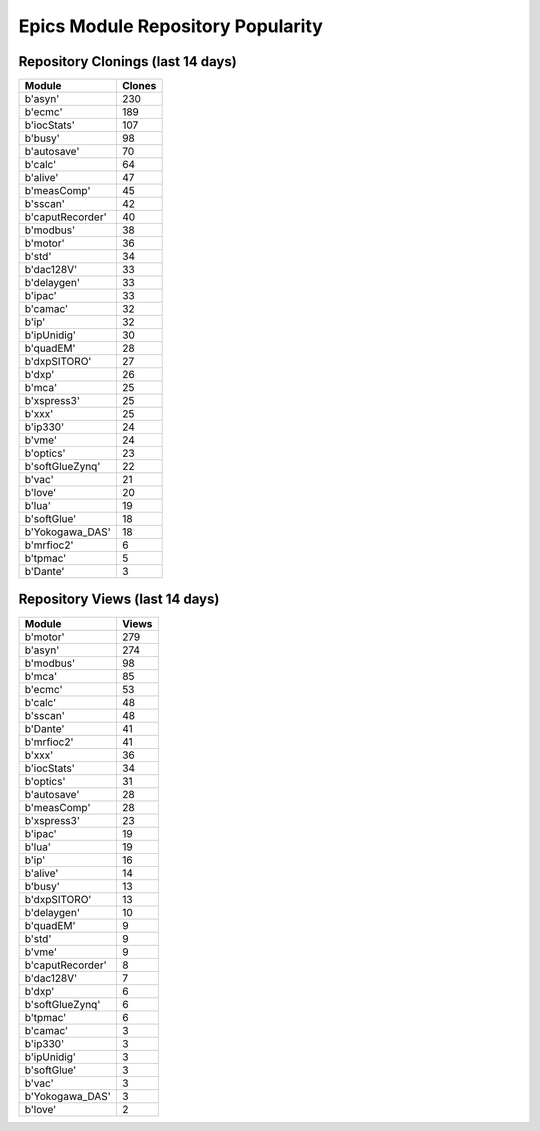 ==================================
Epics Module Repository Popularity
==================================



Repository Clonings (last 14 days)
----------------------------------
.. csv-table::
   :header: Module, Clones

   b'asyn', 230
   b'ecmc', 189
   b'iocStats', 107
   b'busy', 98
   b'autosave', 70
   b'calc', 64
   b'alive', 47
   b'measComp', 45
   b'sscan', 42
   b'caputRecorder', 40
   b'modbus', 38
   b'motor', 36
   b'std', 34
   b'dac128V', 33
   b'delaygen', 33
   b'ipac', 33
   b'camac', 32
   b'ip', 32
   b'ipUnidig', 30
   b'quadEM', 28
   b'dxpSITORO', 27
   b'dxp', 26
   b'mca', 25
   b'xspress3', 25
   b'xxx', 25
   b'ip330', 24
   b'vme', 24
   b'optics', 23
   b'softGlueZynq', 22
   b'vac', 21
   b'love', 20
   b'lua', 19
   b'softGlue', 18
   b'Yokogawa_DAS', 18
   b'mrfioc2', 6
   b'tpmac', 5
   b'Dante', 3



Repository Views (last 14 days)
-------------------------------
.. csv-table::
   :header: Module, Views

   b'motor', 279
   b'asyn', 274
   b'modbus', 98
   b'mca', 85
   b'ecmc', 53
   b'calc', 48
   b'sscan', 48
   b'Dante', 41
   b'mrfioc2', 41
   b'xxx', 36
   b'iocStats', 34
   b'optics', 31
   b'autosave', 28
   b'measComp', 28
   b'xspress3', 23
   b'ipac', 19
   b'lua', 19
   b'ip', 16
   b'alive', 14
   b'busy', 13
   b'dxpSITORO', 13
   b'delaygen', 10
   b'quadEM', 9
   b'std', 9
   b'vme', 9
   b'caputRecorder', 8
   b'dac128V', 7
   b'dxp', 6
   b'softGlueZynq', 6
   b'tpmac', 6
   b'camac', 3
   b'ip330', 3
   b'ipUnidig', 3
   b'softGlue', 3
   b'vac', 3
   b'Yokogawa_DAS', 3
   b'love', 2
